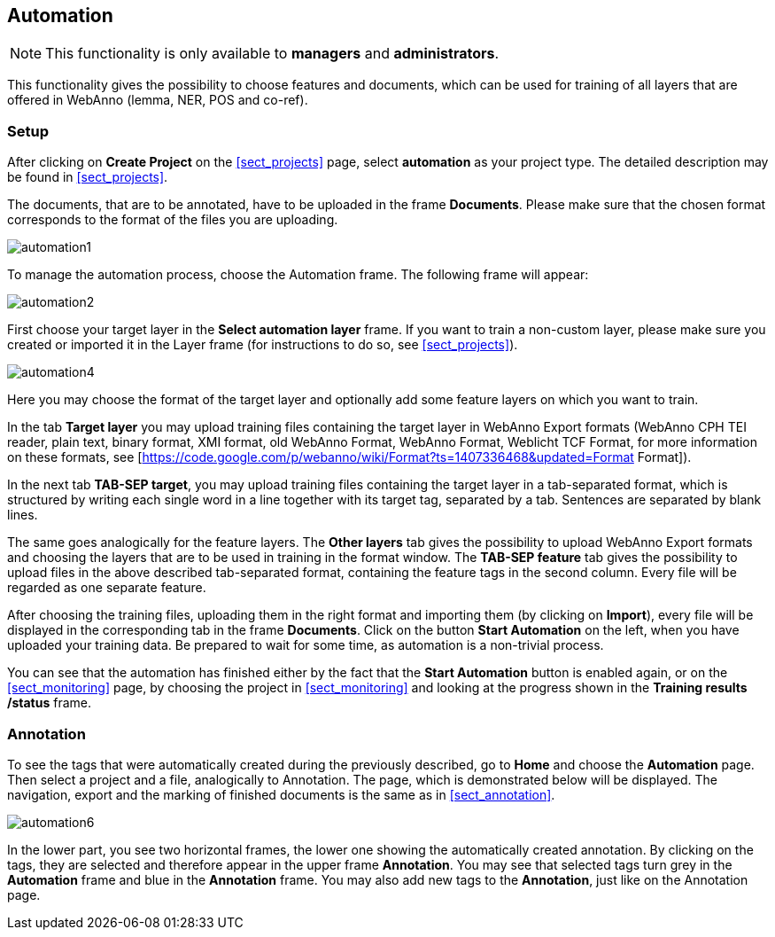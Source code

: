 // Copyright 2015
// Ubiquitous Knowledge Processing (UKP) Lab and FG Language Technology
// Technische Universität Darmstadt
// 
// Licensed under the Apache License, Version 2.0 (the "License");
// you may not use this file except in compliance with the License.
// You may obtain a copy of the License at
// 
// http://www.apache.org/licenses/LICENSE-2.0
// 
// Unless required by applicable law or agreed to in writing, software
// distributed under the License is distributed on an "AS IS" BASIS,
// WITHOUT WARRANTIES OR CONDITIONS OF ANY KIND, either express or implied.
// See the License for the specific language governing permissions and
// limitations under the License.

[[sect_automation]]
== Automation

NOTE: This functionality is only available to *managers* and  *administrators*.

This functionality gives the possibility to choose features and documents, which can be used for training of all layers that are offered in WebAnno (lemma, NER, POS and co-ref).

=== Setup

After clicking on *Create Project* on the <<sect_projects>> page, select *automation* as your project type. The detailed description may be found in <<sect_projects>>.

The documents, that are to be annotated, have to be uploaded in the frame *Documents*. Please make sure that the chosen format corresponds to the format of the files you are uploading.

image::automation1.jpg[align="center"]

To manage the automation process, choose the Automation frame. The following frame will appear:

image::automation2.png[align="center"]

First choose your target layer in the *Select automation layer* frame.
If you want to train a non-custom layer, please make sure you created or imported it in the Layer frame (for instructions to do so, see <<sect_projects>>).

////
<wiki:comment>
The following frame will appear in the right frame:
<img src="https://webanno.googlecode.com/svn/wiki/images/auto3.png" width="600"/>

It gives you the possibility to decide, whether annotations chosen later on on the Automation page will be automatically changed to this annotation or not. After choosing this feature, the following frame will be displayed:
</wiki:comment>
////

image::automation4.png[align="center"]

Here you may choose the format of the target layer and optionally add some feature layers on which you want to train.

In the tab *Target layer* you may upload training files containing the target layer in WebAnno Export formats (WebAnno CPH TEI reader, plain text, binary format, XMI format, old WebAnno Format, WebAnno Format, Weblicht TCF Format, for more information on these formats, see [https://code.google.com/p/webanno/wiki/Format?ts=1407336468&updated=Format Format]). 

In the next tab *TAB-SEP target*, you may upload training files containing the target layer in a tab-separated format, which is structured by writing each single word in a line together with its target tag, separated by a tab. Sentences are separated by blank lines. 

// FIXME Put EXAMPLE here
// An example of such a file is presented below.


The same goes analogically for the feature layers. The *Other layers* tab gives the possibility to upload WebAnno Export formats and choosing the layers that are to be used in training in the format window. The *TAB-SEP feature* tab gives the possibility to upload files in the above described tab-separated format, containing the feature tags in the second column. Every file will be regarded as one separate feature.

After choosing the training files, uploading them in the right format and importing them (by clicking on *Import*), every file will be displayed in the corresponding tab in the frame *Documents*. Click on the button *Start Automation* on the left, when you have uploaded your training data. Be prepared to wait for some time, as automation is a non-trivial process.

You can see that the automation has finished either by the fact that the *Start Automation* button is enabled again, or on the <<sect_monitoring>> page, by choosing the project in <<sect_monitoring>> and looking at the progress shown in the *Training results /status* frame.

=== Annotation

To see the tags that were automatically created during the previously described, go to *Home* and choose the *Automation* page.
Then select a project and a file, analogically to Annotation. The page, which is demonstrated below will be displayed. 
The navigation, export and the marking of finished documents is the same as in <<sect_annotation>>.

image::automation6.png[align="center"]

In the lower part, you see two horizontal frames, the lower one showing the automatically created annotation. 
By clicking on the tags, they are selected and therefore appear in the upper frame *Annotation*. You may see that 
selected tags turn grey in the *Automation* frame and blue in the *Annotation* frame. You may also add new tags to the *Annotation*,
just like on the Annotation page.